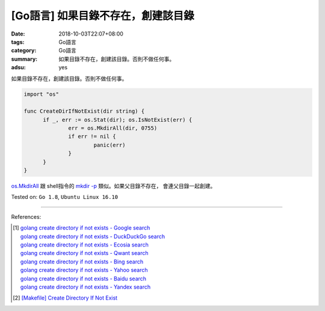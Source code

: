 [Go語言] 如果目錄不存在，創建該目錄
###################################

:date: 2018-10-03T22:07+08:00
:tags: Go語言
:category: Go語言
:summary: 如果目錄不存在，創建該目錄。否則不做任何事。
:adsu: yes

如果目錄不存在，創建該目錄。否則不做任何事。

.. code-block:: go

  import "os"

  func CreateDirIfNotExist(dir string) {
  	if _, err := os.Stat(dir); os.IsNotExist(err) {
  		err = os.MkdirAll(dir, 0755)
  		if err != nil {
  			panic(err)
  		}
  	}
  }

`os.MkdirAll`_ 跟 shell指令的 `mkdir -p`_ 類似。如果父目錄不存在，
會連父目錄一起創建。

Tested on: ``Go 1.8``, ``Ubuntu Linux 16.10``

.. adsu:: 2

----

References:

.. [1] | `golang create directory if not exists - Google search <https://www.google.com/search?q=golang+create+directory+if+not+exists>`_
       | `golang create directory if not exists - DuckDuckGo search <https://duckduckgo.com/?q=golang+create+directory+if+not+exists>`_
       | `golang create directory if not exists - Ecosia search <https://www.ecosia.org/search?q=golang+create+directory+if+not+exists>`_
       | `golang create directory if not exists - Qwant search <https://www.qwant.com/?q=golang+create+directory+if+not+exists>`_
       | `golang create directory if not exists - Bing search <https://www.bing.com/search?q=golang+create+directory+if+not+exists>`_
       | `golang create directory if not exists - Yahoo search <https://search.yahoo.com/search?p=golang+create+directory+if+not+exists>`_
       | `golang create directory if not exists - Baidu search <https://www.baidu.com/s?wd=golang+create+directory+if+not+exists>`_
       | `golang create directory if not exists - Yandex search <https://www.yandex.com/search/?text=golang+create+directory+if+not+exists>`_

.. [2] `[Makefile] Create Directory If Not Exist <{filename}../../../2016/01/30/makefile-create-directory-if-not-exist%en.rst>`_

.. _os.MkdirAll: https://golang.org/pkg/os/#MkdirAll
.. _mkdir -p: https://www.google.com/search?q=what+is+mkdir+-p+option
